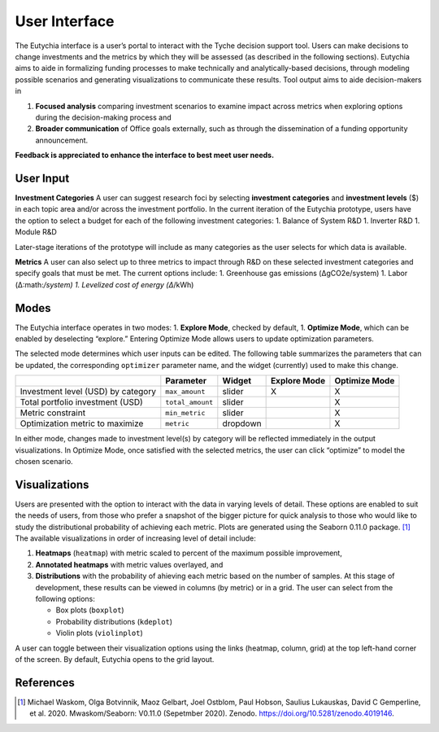 User Interface
==============

The Eutychia interface is a user’s portal to interact with the Tyche
decision support tool. Users can make decisions to change investments
and the metrics by which they will be assessed (as described in the
following sections). Eutychia aims to aide in formalizing funding
processes to make technically and analytically-based decisions, through
modeling possible scenarios and generating visualizations to communicate
these results. Tool output aims to aide decision-makers in

1. **Focused analysis** comparing investment scenarios to examine impact
   across metrics when exploring options during the decision-making
   process and
2. **Broader communication** of Office goals externally, such as through
   the dissemination of a funding opportunity announcement.

**Feedback is appreciated to enhance the interface to best meet user
needs.**

User Input
----------

**Investment Categories** A user can suggest research foci by selecting
**investment categories** and **investment levels** ($) in each topic
area and/or across the investment portfolio. In the current iteration of
the Eutychia prototype, users have the option to select a budget for
each of the following investment categories: 1. Balance of System R&D 1.
Inverter R&D 1. Module R&D

Later-stage iterations of the prototype will include as many categories
as the user selects for which data is available.

**Metrics** A user can also select up to three metrics to impact through
R&D on these selected investment categories and specify goals that must
be met. The current options include: 1. Greenhouse gas emissions
(ΔgCO2e/system) 1. Labor
(Δ:math:`/system) 1. Levelized cost of energy (Δ`/kWh)

Modes
-----

The Eutychia interface operates in two modes: 1. **Explore Mode**,
checked by default, 1. **Optimize Mode**, which can be enabled by
deselecting “explore.” Entering Optimize Mode allows users to update
optimization parameters.

The selected mode determines which user inputs can be edited. The
following table summarizes the parameters that can be updated, the
corresponding ``optimizer`` parameter name, and the widget (currently)
used to make this change.

================================== ================ ======== ============ =============
\                                  Parameter        Widget   Explore Mode Optimize Mode
================================== ================ ======== ============ =============
Investment level (USD) by category ``max_amount``   slider   X            X
Total portfolio investment (USD)   ``total_amount`` slider                X
Metric constraint                  ``min_metric``   slider                X
Optimization metric to maximize    ``metric``       dropdown              X
================================== ================ ======== ============ =============

In either mode, changes made to investment level(s) by category will be
reflected immediately in the output visualizations. In Optimize Mode,
once satisfied with the selected metrics, the user can click “optimize”
to model the chosen scenario.

Visualizations
--------------

Users are presented with the option to interact with the data in varying
levels of detail. These options are enabled to suit the needs of users,
from those who prefer a snapshot of the bigger picture for quick
analysis to those who would like to study the distributional probability
of achieving each metric. Plots are generated using the Seaborn 0.11.0
package. [1]_ The available visualizations in order of increasing level
of detail include:

1. **Heatmaps** (``heatmap``) with metric scaled to percent of the
   maximum possible improvement,
2. **Annotated heatmaps** with metric values overlayed, and
3. **Distributions** with the probability of ahieving each metric based
   on the number of samples. At this stage of development, these results
   can be viewed in columns (by metric) or in a grid. The user can
   select from the following options:

   -  Box plots (``boxplot``)
   -  Probability distributions (``kdeplot``)
   -  Violin plots (``violinplot``)

A user can toggle between their visualization options using the links
(heatmap, column, grid) at the top left-hand corner of the screen. By
default, Eutychia opens to the grid layout.

References
----------

.. [1]
   Michael Waskom, Olga Botvinnik, Maoz Gelbart, Joel Ostblom, Paul
   Hobson, Saulius Lukauskas, David C Gemperline, et al. 2020.
   Mwaskom/Seaborn: V0.11.0 (Sepetmber 2020). Zenodo.
   https://doi.org/10.5281/zenodo.4019146.
